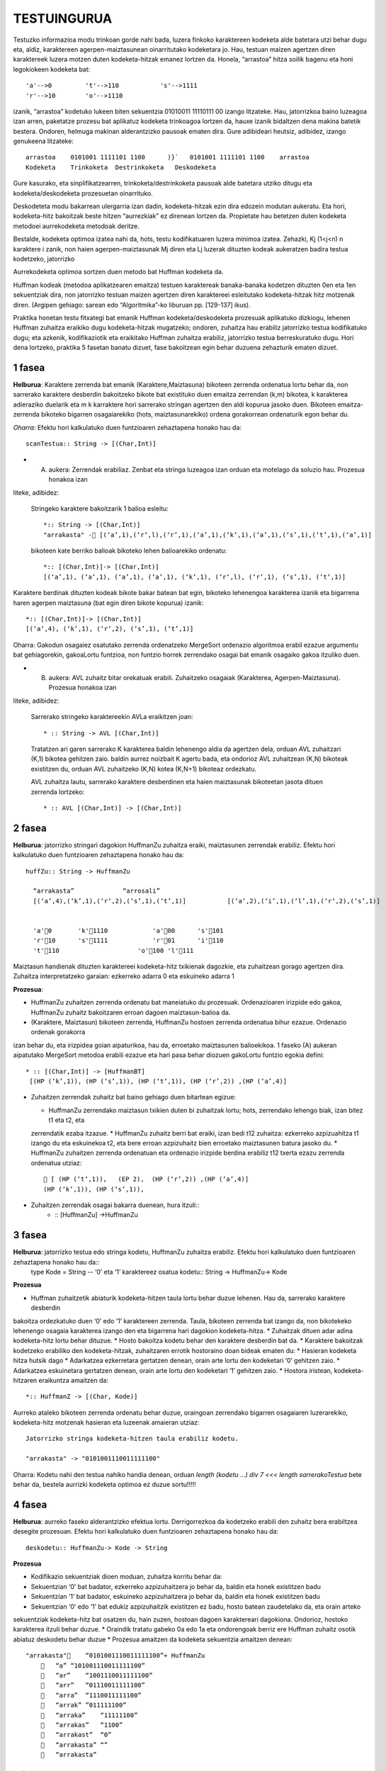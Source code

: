 =============
TESTUINGURUA
=============

Testuzko informazioa modu trinkoan gorde nahi bada, luzera finkoko karaktereen kodeketa alde batetara utzi behar dugu eta, aldiz, karaktereen agerpen-maiztasunean oinarritutako kodeketara jo. Hau, testuan maizen agertzen diren karaktereek luzera motzen duten kodeketa-hitzak emanez lortzen da.
Honela, “arrastoa” hitza soilik bagenu eta honi legokiokeen kodeketa bat::


  'a'-->0         't'-->110           's'-->1111
  'r'-->10        'o'-->1110

izanik, “arrastoa” kodetuko lukeen biten sekuentzia  01010011 11110111 00 izango litzateke. Hau, jatorrizkoa baino luzeagoa 
izan arren, paketatze prozesu bat aplikatuz kodeketa trinkoagoa lortzen da, hauxe izanik bidaltzen dena makina batetik bestera. 
Ondoren, helmuga makinan alderantzizko pausoak ematen dira. Gure adibideari heutsiz, adibidez, izango genukeena litzateke::

    arrastoa    0101001 1111101 1100      )}`   0101001 1111101 1100    arrastoa
    Kodeketa    Trinkoketa  Destrinkoketa   Deskodeketa


Gure kasurako, eta sinplifikatzearren, trinkoketa/destrinkoketa pausoak alde batetara utziko ditugu eta kodeketa/deskodeketa 
prozesuetan oinarrituko.

Deskodeteta modu bakarrean ulergarria izan dadin, kodeketa-hitzak ezin dira edozein modutan aukeratu. Eta hori, kodeketa-hitz
bakoitzak beste hitzen “aurrezkiak” ez direnean lortzen da. Propietate hau betetzen duten kodeketa metodoei aurrekodeketa 
metodoak deritze.

Bestalde, kodeketa optimoa izatea nahi da, hots, testu kodifikatuaren luzera minimoa izatea. Zehazki, Kj (1<j<n) n karaktere i
zanik, non haien agerpen-maiztasunak Mj diren eta Lj luzerak dituzten kodeak aukeratzen badira testua kodetzeko, jatorrizko 

Aurrekodeketa optimoa sortzen duen metodo bat Huffman kodeketa da.

Huffman kodeak (metodoa aplikatzearen emaitza) testuen karaktereak banaka-banaka kodetzen dituzten 0en eta 1en sekuentziak dira,
non jatorrizko testuan maizen agertzen diren karaktereei esleitutako kodeketa-hitzak hitz motzenak diren. (Argipen gehiago:
sarean edo “Algoritmika”-ko liburuan pp. [129-137] ikus).


Praktika honetan testu fitxategi bat emanik Huffman kodeketa/deskodeketa prozesuak aplikatuko dizkiogu, lehenen Huffman 
zuhaitza eraikiko dugu kodeketa-hitzak mugatzeko; ondoren, zuhaitza hau erabiliz jatorrizko testua kodifikatuko dugu; eta 
azkenik, kodifikaziotik eta eraikitako Huffman zuhaitza erabiliz, jatorrizko testua berreskuratuko dugu. Hori dena lortzeko,
praktika 5 fasetan banatu dizuet, fase bakoitzean egin behar duzuena zehazturik ematen dizuet.

1 fasea
==========

**Helburua**: Karaktere zerrenda bat emanik (Karaktere,Maiztasuna) bikoteen zerrenda ordenatua lortu behar da, non sarrerako
karaktere desberdin bakoitzeko bikote bat existituko duen emaitza zerrendan (k,m) bikotea, k karakterea adieraziko duelarik 
eta m k karraktere hori sarrerako stringan agertzen den aldi kopurua jasoko duen. Bikoteen emaitza-zerrenda bikoteko bigarren
osagaiarekiko (hots, maiztasunarekiko) ordena gorakorrean ordenaturik egon behar du.
    
*Oharra*: Efektu hori kalkulatuko duen funtzioaren zehaztapena honako hau da::

   scanTestua:: String -> [(Char,Int)]

* (A) aukera: Zerrendak erabiliaz. Zenbat eta stringa luzeagoa izan orduan eta motelago da soluzio hau. Prozesua honakoa izan
liteke, adibidez:

  Stringeko karaktere bakoitzarik 1 balioa esleitu::
  
    *:: String -> [(Char,Int)]
    "arrakasta" - [(‘a’,1),(‘r‘,l),(‘r’,1),(‘a’,1),(‘k’,1),(‘a’,1),(‘s’,1),(‘t’,1),(‘a’,1)]
  
  bikoteen kate berriko balioak bikoteko lehen balioarekiko ordenatu::
 
     *:: [(Char,Int)]-> [(Char,Int)]
     [(‘a’,1), (‘a’,1), (‘a’,1), (‘a’,1), (‘k’,1), (‘r‘,l), (‘r’,1), (‘s’,1), (‘t’,1)]
 
Karaktere berdinak dituzten kodeak bikote bakar batean bat egin, bikoteko lehenengoa karakterea izanik eta bigarrena haren
agerpen maiztasuna (bat egin diren bikote kopurua) izanik::

  *:: [(Char,Int)]-> [(Char,Int)]
  [(‘a’,4), (‘k’,1), (‘r‘,2), (‘s’,1), (‘t’,1)]

Oharra: Gakodun osagaiez osatutako zerrenda ordenatzeko MergeSort ordenazio algoritmoa erabil ezazue argumentu bat gehiagorekin,
gakoaLortu funtzioa, non funtzio horrek zerrendako osagai bat emanik osagaiko gakoa itzuliko duen.


* (B) aukera: AVL zuhaitz bitar orekatuak erabili. Zuhaitzeko osagaiak (Karakterea, Agerpen-Maiztasuna). Prozesua honakoa izan 
liteke, adibidez:

 Sarrerako stringeko karaktereekin AVLa eraikitzen joan::

      * :: String -> AVL [(Char,Int)]
    
 Tratatzen ari garen sarrerako K karakterea baldin lehenengo aldia da agertzen dela, orduan AVL zuhaitzari (K,1) bikotea 
 gehitzen zaio. baldin aurrez noizbait K agertu bada, eta ondorioz AVL zuhaitzean (K,N) bikoteak existitzen du, orduan AVL 
 zuhaitzeko (K,N) kotea (K,N+1) bikoteaz ordezkatu.
 
 AVL zuhaitza lautu, sarrerako karaktere desberdinen eta haien maiztasunak bikoteetan jasota dituen zerrenda lortzeko::

      * :: AVL [(Char,Int)] -> [(Char,Int)]

2 fasea
=============

**Helburua**: jatorrizko stringari dagokion HuffmanZu zuhaitza eraiki, maiztasunen zerrendak erabiliz. Efektu hori kalkulatuko 
duen funtzioaren zehaztapena honako hau da::

  huffZu:: String -> HuffmanZu

    “arrakasta”             “arrosali”
    [(‘a’,4),(‘k’,1),(‘r‘,2),(‘s’,1),(‘t’,1)]           [(‘a’,2),(‘i’,1),(‘l’,1),(‘r‘,2),(‘s’,1)]

    
    'a'0       'k'1110            'a'00      's'101
    'r'10      's'1111            'r'01      'i'110
    't'110                     'o'100 'l'111

Maiztasun handienak dituzten karaktereei kodeketa-hitz txikienak dagozkie, eta zuhaitzean gorago agertzen dira.
Zuhaitza interpretatzeko garaian: ezkerreko adarra 0 eta eskuineko adarra 1

**Prozesua**:   

* HuffmanZu zuhaitzen zerrenda ordenatu bat maneiatuko du prozesuak. Ordenazioaren irizpide edo gakoa, HuffmanZu zuhaitz bakoitzaren erroan dagoen maiztasun-balioa da.

* (Karaktere, Maiztasun) bikoteen zerrenda, HuffmanZu hostoen zerrenda ordenatua bihur ezazue. Ordenazio ordenak gorakorra
izan behar du, eta irizpidea goian aipaturikoa, hau da, erroetako maiztasunen balioekikoa. 1 faseko (A) aukeran aipatutako
MergeSort metodoa erabili ezazue eta hari pasa behar diozuen gakoLortu funtzio egokia defini::
  * :: [(Char,Int)] -> [HuffmanBT]
   [(HP (‘k’,1)), (HP (‘s’,1)), (HP (‘t‘,1)), (HP (‘r’,2)) ,(HP (‘a’,4)]

* Zuhaitzen zerrendak zuhaitz bat baino gehiago duen bitartean egizue:

  * HuffmanZu zerrendako maiztasun txikien duten bi zuhaitzak lortu; hots, zerrendako lehengo biak, izan bitez t1 eta t2, eta 
  zerrendatik ezaba itzazue.
  * HuffmanZu zuhaitz berri bat eraiki, izan bedi t12 zuhaitza: ezkerreko azpizuahitza t1 izango du eta eskuinekoa t2, eta bere 
  erroan azpizuhaitz bien erroetako maiztasunen batura jasoko du.
  * HuffmanZu zuhaitzen zerrenda ordenatuan eta ordenazio irizpide berdina erabiliz t12 txerta ezazu zerrenda ordenatua utziaz::
       [ (HP (‘t‘,1)),   (EP 2),  (HP (‘r’,2)) ,(HP (‘a’,4)]
      (HP (‘k’,1)), (HP (‘s’,1)),

* Zuhaitzen zerrendak osagai bakarra duenean, hura itzuli::
    * :: [HuffmanZu] ->HuffmanZu

3 fasea
==========

**Helburua**:   jatorrizko testua edo stringa kodetu, HuffmanZu zuhaitza erabiliz. Efektu hori kalkulatuko duen funtzioaren zehaztapena honako hau da::
  type Kode = String          -- ‘0’ eta ‘1’ karaktereez osatua
  kodetu:: String -> HuffmanZu-> Kode

**Prozesua**

* Huffman zuhaitzetik abiaturik kodeketa-hitzen taula lortu behar duzue lehenen. Hau da, sarrerako karaktere desberdin 
bakoitza ordezkatuko duen ‘0’ edo ’1’ karaktereen zerrenda. Taula, bikoteen zerrenda bat izango da, non bikotekeko 
lehenengo osagaia karakterea izango den eta bigarrena hari dagokion kodeketa-hitza.
* Zuhaitzak dituen adar adina kodeketa-hitz lortu behar dituzue.
* Hosto bakoitza kodetu behar den karaktere desberdin bat da.
* Karaktere bakoitzak kodetzeko erabiliko den kodeketa-hitzak, zuhaitzaren errotik hostoraino doan bideak ematen du:
* Hasieran kodeketa hitza hutsik dago
* Adarkatzea ezkerretara gertatzen denean, orain arte lortu den kodeketari ‘0’ gehitzen zaio.
* Adarkatzea eskuinetara gertatzen denean, orain arte lortu den kodeketari ‘1’ gehitzen zaio.
* Hostora iristean, kodeketa-hitzaren eraikuntza amaitzen da::

   *:: HuffmanZ -> [(Char, Kode)]

Aurreko ataleko bikoteen zerrenda ordenatu behar duzue, oraingoan zerrendako bigarren osagaiaren luzerarekiko, kodeketa-hitz
motzenak hasieran eta luzeenak amaieran utziaz::
  Jatorrizko stringa kodeketa-hitzen taula erabiliz kodetu.

  "arrakasta" -> "0101001110011111100"


Oharra: Kodetu nahi den testua nahiko handia denean, orduan `length (kodetu ...) div 7 <<< length sarrerakoTestua` bete behar da,
bestela aurrizki kodeketa optimoa ez duzue sortu!!!!!

4 fasea
===========

**Helburua**: aurreko faseko alderantzizko efektua lortu. Derrigorrezkoa da kodetzeko erabili den zuhaitz bera erabiltzea 
desegite prozesuan. Efektu hori kalkulatuko duen funtzioaren zehaztapena honako hau da::

  deskodetu:: HuffmanZu-> Kode -> String

**Prozesua**

* Kodifikazio sekuentziak dioen moduan, zuhaitza korritu behar da:
* Sekuentzian ‘0’ bat badator, ezkerreko azpizuhaitzera jo behar da, baldin eta honek existitzen badu
* Sekuentzian ‘1’ bat badator, eskuineko azpizuhaitzera jo behar da, baldin eta honek existitzen badu
* Sekuentzian ‘0’ edo ‘1’ bat edukiz azpizuhaitzik existitzen ez badu, hosto batean zaudetelako da, eta orain arteko 
sekuentziak kodeketa-hitz bat osatzen du, hain zuzen, hostoan dagoen karaktereari dagokiona. Ondorioz, hostoko karakterea 
itzuli behar duzue.
* Oraindik tratatu gabeko 0a edo 1a eta ondorengoak berriz ere Huffman zuhaitz osotik abiatuz deskodetu behar duzue
* Prozesua amaitzen da kodeketa sekuentzia amaitzen denean::

  "arrakasta"    “0101001110011111100”+ HuffmanZu
         “a” “101001110011111100”
         “ar”    “1001110011111100”
         “arr”   “01110011111100”
         “arra”  “1110011111100”
         “arrak” ”011111100”
         “arraka”    “11111100”
         “arrakas”   “1100”
         “arrakast”  “0”
         “arrakasta” “”
         “arrakasta”

5 fasea
===========

**Helburua**: aurreko faseetako kodea modulatu eta S/I geruza bat jarri kodeketa/deskodeketa prozesuak erabilgarriak izan daitezen.

**Prozesua**:

* Huffmanen kodeketa moduluari izena eman (fitxategiri izen bera eman).
* Modulu honek esportatuko dituen funtzioak izango dira soilik: huffZu, kodetu eta deskodetu.
* Erosoago egitearren, funtzio hauen parametrizazioa aldatu eta, ondorioz, kodeak efektu bera eduki dezan, behar diren 
aldaketak egin::
  huffZu:: String -> HuffmanZ
  kodetu:: String -> (HuffmanZ,Kode)
  deskodetu:: (HuffmanZ,Kode) -> String
* Zuhaitz bitarren eta AVL modulu generikoen "inportazioa" egin modulu berritik.
* Huffmanen kodeketak inplementatzen duen moduluari Sarrera/Irteerako geruza gain jartzeko beste modulu bat egizu: Izena 
eman eta aurreko ataleko inportatu
* Eska iezaiozue erabiltzaileari honek kodetu nahi duen fitxategiaren izena, demagun xxx
* Kodeketa irauli ezazue izen berdina baina K hizkiaz hasten fitxategira, Kxxx. Huffmanen kodeketa zuhaitza aldagai
batean utz ezazue, fitxategira irauli gabe. Erabiltzaileari egindakoaren berri eman mezu baten bidez.
* Kodeketa duen fitxategitik eta Huffmanen zuhaitza erabiliz, jatorrizko testua berreskuratu nahi duen erabiltzaileari 
galdetu. erantzuna ezezkoa bada, agurtu eta amaitu. Aldiz, baiezko bada, orduan izen berdina baina D hizkiaz hasten den 
fitxategira irauli ezazue deskodeketa, Dxxx, eta egindakoaren mezu emanaz erabiltzaileari, agurtu eta amaitu.
xxx eta Dxxx eduki berdina badute, amaitu duzue.


OHARRAK:
==========

* Zuhaitzak maneiatzen eta itzultzen dituzuen funtzioen zuzentasuna ikusteko deriving Show egitea guztiz kaskarra da, 
egizue zuhaitz desberdinentzat ikustaratze funtzio egokia/k.
* MergeSort ordenazio metodo bakarra egitea eskatzen zaizue praktika osorako, hura ahalik eta generikoena izan beharko du, 
haren lortuGakoa parametro-funtzioaren egokitzapen desberdinek behar dituzuen ordenazioak eman ditzaten.
* Enuntziatua eskatzen zaizuen derrigorrez funtzionatzen itzuli behar duzuen betebehar minimoa da. Hortik abiatuta 
hobekuntzak ongietorriak dira.
* Egiten duzuen praktikaren dokumentazioa entregatu behar duzue, gutxieneko zerrendaketa bat luzatuko zaizue.

